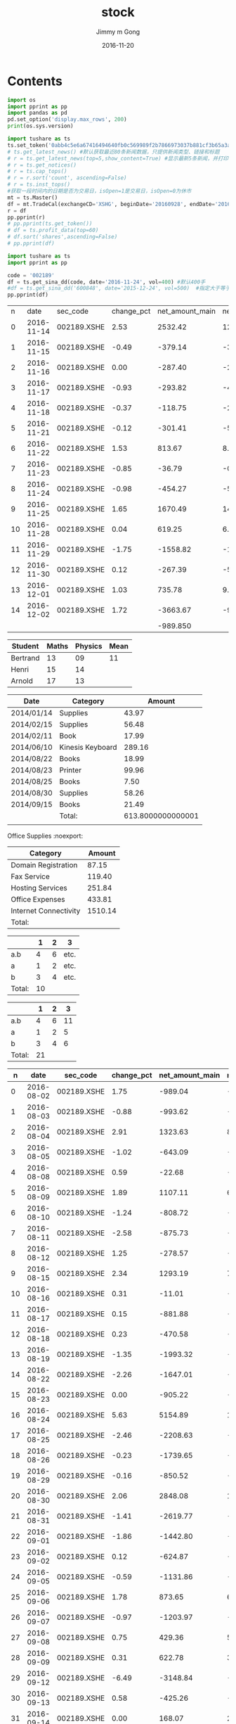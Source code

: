 #+STARTUP: indent
#+TITLE: stock
#+AUTHOR: Jimmy m Gong
#+EMAIL: yssource@163.com
#+LANGUAGE: zh-Hans
#+OPTIONS: H:3 num:nil toc:nil \n:t ::t |:t ^:nil -:nil f:t *:t <:t html-postamble:nil
#+URI: /blog/%y/%m/%d/
#+DATE: 2016-11-20
#+LAYOUT: post
#+TAGS:
#+CATEGORIES:
#+DESCRIPTON:

* Contents

#+BEGIN_HTML
<!--more-->
#+END_HTML

#+BEGIN_SRC python :results output
  import os
  import pprint as pp
  import pandas as pd
  pd.set_option('display.max_rows', 200)
  print(os.sys.version)

  import tushare as ts
  ts.set_token('0abb4c5e6a67416494640fb0c569989f2b7866973037b881cf3b65a3a73718ff')
  # ts.get_latest_news() #默认获取最近80条新闻数据，只提供新闻类型、链接和标题
  # r = ts.get_latest_news(top=5,show_content=True) #显示最新5条新闻，并打印出新闻内容
  # r = ts.get_notices()
  # r = ts.cap_tops()
  # r = r.sort('count', ascending=False)
  # r = ts.inst_tops()
  #获取一段时间内的日期是否为交易日，isOpen=1是交易日，isOpen=0为休市
  mt = ts.Master()
  df = mt.TradeCal(exchangeCD='XSHG', beginDate='20160928', endDate='20161010', field='calendarDate,isOpen,prevTradeDate')
  r = df
  pp.pprint(r)
  # pp.pprint(ts.get_token())
  # df = ts.profit_data(top=60)
  # df.sort('shares',ascending=False)
  # pp.pprint(df)
#+END_SRC

#+BEGIN_SRC python :results output
  import tushare as ts
  import pprint as pp

  code = '002189'
  df = ts.get_sina_dd(code, date='2016-11-24', vol=400) #默认400手
  #df = ts.get_sina_dd('600848', date='2015-12-24', vol=500)  #指定大于等于500手的数据
  pp.pprint(df)
#+END_SRC

#+RESULTS:
:      code   name      time  price  volume  preprice type
: 0  000505  *ST珠江  09:49:09  12.40  100000     12.36   买盘
: 1  000505  *ST珠江  09:30:06  12.35   59600     12.28   买盘
: 2  000505  *ST珠江  09:25:03  12.22   50800      0.00  中性盘

#+NAME: expenses
|  n |       date | sec_code    | change_pct | net_amount_main | net_pct_main | net_amount_xl | net_pct_xl | net_amount_l | net_pct_l | net_amount_m | net_pct_m | net_amount_s | net_pct_s |
|  0 | 2016-11-14 | 002189.XSHE |       2.53 |         2532.42 |        12.83 |        686.97 |       3.48 |      1845.45 |      9.35 |      -485.27 |     -2.46 |     -2047.15 |    -10.37 |
|  1 | 2016-11-15 | 002189.XSHE |      -0.49 |         -379.14 |        -3.18 |        267.15 |       2.24 |      -646.29 |     -5.42 |       -11.39 |     -0.10 |       390.53 |      3.27 |
|  2 | 2016-11-16 | 002189.XSHE |       0.00 |         -287.40 |        -2.33 |         96.62 |       0.78 |      -384.02 |     -3.11 |       433.88 |      3.52 |      -146.48 |     -1.19 |
|  3 | 2016-11-17 | 002189.XSHE |      -0.93 |         -293.82 |        -4.04 |       -109.68 |      -1.51 |      -184.15 |     -2.53 |      -323.25 |     -4.45 |       617.07 |      8.49 |
|  4 | 2016-11-18 | 002189.XSHE |      -0.37 |         -118.75 |        -2.01 |        211.60 |       3.58 |      -330.34 |     -5.59 |       -60.14 |     -1.02 |       178.89 |      3.03 |
|  5 | 2016-11-21 | 002189.XSHE |      -0.12 |         -301.41 |        -5.36 |         85.49 |       1.52 |      -386.90 |     -6.88 |       -57.94 |     -1.03 |       359.35 |      6.39 |
|  6 | 2016-11-22 | 002189.XSHE |       1.53 |          813.67 |         8.25 |        347.97 |       3.53 |       465.70 |      4.72 |      -355.77 |     -3.61 |      -457.90 |     -4.64 |
|  7 | 2016-11-23 | 002189.XSHE |      -0.85 |          -36.79 |        -0.27 |        528.63 |       3.94 |      -565.42 |     -4.21 |      -601.79 |     -4.48 |       638.58 |      4.76 |
|  8 | 2016-11-24 | 002189.XSHE |      -0.98 |         -454.27 |        -5.73 |        500.06 |       6.30 |      -954.32 |    -12.03 |      -505.42 |     -6.37 |       959.69 |     12.10 |
|  9 | 2016-11-25 | 002189.XSHE |       1.65 |         1670.49 |        14.70 |        545.18 |       4.80 |      1125.31 |      9.90 |      -513.07 |     -4.52 |     -1157.42 |    -10.19 |
| 10 | 2016-11-28 | 002189.XSHE |       0.04 |          619.25 |         6.08 |       -337.49 |      -3.31 |       956.75 |      9.39 |       -83.30 |     -0.82 |      -535.95 |     -5.26 |
| 11 | 2016-11-29 | 002189.XSHE |      -1.75 |        -1558.82 |       -18.66 |       -191.17 |      -2.29 |     -1367.65 |    -16.37 |       657.83 |      7.87 |       900.99 |     10.78 |
| 12 | 2016-11-30 | 002189.XSHE |       0.12 |         -267.39 |        -5.45 |         97.62 |       1.99 |      -365.01 |     -7.44 |       151.08 |      3.08 |       116.31 |      2.37 |
| 13 | 2016-12-01 | 002189.XSHE |       1.03 |          735.78 |         9.43 |        549.81 |       7.05 |       185.96 |      2.38 |      -434.86 |     -5.57 |      -300.92 |     -3.86 |
| 14 | 2016-12-02 | 002189.XSHE |       1.72 |        -3663.67 |        -9.29 |      -1456.56 |      -3.69 |     -2207.12 |     -5.60 |      -584.15 |     -1.48 |      4247.82 |     10.78 |
|    |            |             |            |        -989.850 |              |               |            |              |           |              |           |              |           |
#+TBLFM: @>$5=vsum(@2..@-1);%.3f



#+TBLFM: @2$4=sum($2..$3)

| Student  | Maths | Physics | Mean |
|----------+-------+---------+------|
| Bertrand |    13 |      09 |   11 |
| Henri    |    15 |      14 |      |
| Arnold   |    17 |      13 |      |
#+TBLFM: @2$4=vmean($2..$3)

| Date       | Category         |            Amount |
|------------+------------------+-------------------|
| 2014/01/14 | Supplies         |             43.97 |
| 2014/02/15 | Supplies         |             56.48 |
| 2014/02/11 | Book             |             17.99 |
| 2014/06/10 | Kinesis Keyboard |            289.16 |
| 2014/08/22 | Books            |             18.99 |
| 2014/08/23 | Printer          |             99.96 |
| 2014/08/25 | Books            |              7.50 |
| 2014/08/30 | Supplies         |             58.26 |
| 2014/09/15 | Books            |             21.49 |
|------------+------------------+-------------------|
|            | Total:           | 613.8000000000001 |
|            |                  |                   |




  Office Supplies                                                 :noexport:
#+NAME: expenses
| Category              |  Amount |
|-----------------------+---------|
| Domain Registration   |   87.15 |
| Fax Service           |  119.40 |
| Hosting Services      |  251.84 |
| Office Expenses       |  433.81 |
| Internet Connectivity | 1510.14 |
|-----------------------+---------|
| Total:                |         |
#+TBLFM: @>$2=vsum(@2..@-1);%.2f::@2$2=remote(domain,@>$4);%.2f:: ...


  |        |  1 | 2 | 3    |
  |--------+----+---+------|
  | a.b    |  4 | 6 | etc. |
  | a      |  1 | 2 | etc. |
  | b      |  3 | 4 | etc. |
  |--------+----+---+------|
  | Total: | 10 |   |      |
  #+TBLFM: @>$2=vsum(@2$2..@2$3)::@2$2=@3$2+@4$2::@2$3=@3$3+@4$3

  |        |  1 | 2 |  3 |
  |--------+----+---+----|
  | a.b    |  4 | 6 | 11 |
  | a      |  1 | 2 |  5 |
  | b      |  3 | 4 |  6 |
  |--------+----+---+----|
  | Total: | 21 |   |    |
  #+TBLFM: @>$2=vsum(@2$2..@2$4)::@2$2..@2$4=vsum(trn(pack([2, 3], @3$2..@4$4))_($#-1))





|  n |       date | sec_code    | change_pct | net_amount_main | net_pct_main | net_amount_xl | net_pct_xl | net_amount_l | net_pct_l | net_amount_m | net_pct_m | net_amount_s | net_pct_s |
|----+------------+-------------+------------+-----------------+--------------+---------------+------------+--------------+-----------+--------------+-----------+--------------+-----------|
|  0 | 2016-08-02 | 002189.XSHE |       1.75 |         -989.04 |        -7.69 |        -60.92 |      -0.47 |      -928.11 |     -7.22 |       233.39 |      1.82 |       755.65 |      5.88 |
|  1 | 2016-08-03 | 002189.XSHE |      -0.88 |         -993.62 |        -9.55 |       -160.00 |      -1.54 |      -833.62 |     -8.01 |      -516.58 |     -4.97 |      1510.20 |     14.52 |
|  2 | 2016-08-04 | 002189.XSHE |       2.91 |         1323.63 |         8.05 |         63.93 |       0.39 |      1259.70 |      7.66 |      -151.24 |     -0.92 |     -1172.39 |     -7.13 |
|  3 | 2016-08-05 | 002189.XSHE |      -1.02 |         -643.09 |        -4.90 |       -256.18 |      -0.00 |      -386.90 |     -0.00 |        23.00 |      0.00 |       620.08 |      0.00 |
|  4 | 2016-08-08 | 002189.XSHE |       0.59 |          -22.68 |        -0.16 |        -47.95 |      -0.34 |        25.27 |      0.18 |      -260.01 |     -1.84 |       282.69 |      2.00 |
|  5 | 2016-08-09 | 002189.XSHE |       1.89 |         1107.11 |         6.85 |       -106.72 |      -0.66 |      1213.84 |      7.51 |      -306.92 |     -1.90 |      -800.19 |     -4.95 |
|  6 | 2016-08-10 | 002189.XSHE |      -1.24 |         -808.72 |        -4.76 |       -446.61 |      -2.63 |      -362.11 |     -2.13 |      -876.77 |     -5.16 |      1685.50 |      9.92 |
|  7 | 2016-08-11 | 002189.XSHE |      -2.58 |         -875.73 |        -7.46 |         73.57 |       0.63 |      -949.30 |     -8.09 |      -806.12 |     -6.87 |      1681.85 |     14.33 |
|  8 | 2016-08-12 | 002189.XSHE |       1.25 |         -278.57 |        -3.27 |         27.54 |       0.32 |      -306.11 |     -3.59 |        78.82 |      0.93 |       199.75 |      2.35 |
|  9 | 2016-08-15 | 002189.XSHE |       2.34 |         1293.19 |         7.85 |        386.56 |       2.35 |       906.64 |      5.50 |        48.35 |      0.29 |     -1341.55 |     -8.14 |
| 10 | 2016-08-16 | 002189.XSHE |       0.31 |          -11.01 |        -0.07 |        -68.76 |      -0.46 |        57.75 |      0.39 |       -33.31 |     -0.22 |        44.32 |      0.30 |
| 11 | 2016-08-17 | 002189.XSHE |       0.15 |         -881.88 |        -6.16 |         54.10 |       0.38 |      -935.98 |     -6.53 |       -92.26 |     -0.64 |       974.15 |      6.80 |
| 12 | 2016-08-18 | 002189.XSHE |       0.23 |         -470.58 |        -2.77 |       -265.98 |      -1.56 |      -204.60 |     -1.20 |       -19.12 |     -0.11 |       489.70 |      2.88 |
| 13 | 2016-08-19 | 002189.XSHE |      -1.35 |        -1993.32 |       -16.19 |       -104.85 |      -0.85 |     -1888.47 |    -15.34 |       175.97 |      1.43 |      1817.35 |     14.76 |
| 14 | 2016-08-22 | 002189.XSHE |      -2.26 |        -1647.01 |       -15.67 |        -10.58 |      -0.10 |     -1636.43 |    -15.57 |      -354.45 |     -3.37 |      2001.47 |     19.05 |
| 15 | 2016-08-23 | 002189.XSHE |       0.00 |         -905.22 |       -11.37 |       -327.84 |      -4.12 |      -577.38 |     -7.25 |      -161.24 |     -2.03 |      1066.45 |     13.40 |
| 16 | 2016-08-24 | 002189.XSHE |       5.63 |         5154.89 |        11.80 |       4146.32 |       9.49 |      1008.58 |      2.31 |     -2348.52 |     -5.37 |     -2806.38 |     -6.42 |
| 17 | 2016-08-25 | 002189.XSHE |      -2.46 |        -2208.63 |       -10.44 |      -1422.13 |      -6.72 |      -786.50 |     -3.72 |       373.46 |      1.77 |      1835.17 |      8.67 |
| 18 | 2016-08-26 | 002189.XSHE |      -0.23 |        -1739.65 |       -12.97 |       -319.05 |      -2.38 |     -1420.60 |    -10.59 |       677.61 |      5.05 |      1062.05 |      7.92 |
| 19 | 2016-08-29 | 002189.XSHE |      -0.16 |         -850.52 |        -9.02 |       -434.94 |      -4.61 |      -415.58 |     -4.41 |      -126.37 |     -1.34 |       976.89 |     10.36 |
| 20 | 2016-08-30 | 002189.XSHE |       2.06 |         2848.08 |        10.01 |       2129.68 |       7.49 |       718.41 |      2.53 |     -1356.40 |     -4.77 |     -1491.68 |     -5.24 |
| 21 | 2016-08-31 | 002189.XSHE |      -1.41 |        -2619.77 |       -16.93 |       -112.03 |      -0.72 |     -2507.74 |    -16.20 |       -51.29 |     -0.33 |      2671.06 |     17.26 |
| 22 | 2016-09-01 | 002189.XSHE |      -1.86 |        -1442.80 |       -10.78 |       -796.44 |      -5.95 |      -646.36 |     -4.83 |      -726.49 |     -5.43 |      2169.29 |     16.21 |
| 23 | 2016-09-02 | 002189.XSHE |       0.12 |         -624.87 |        -6.05 |       -107.01 |      -1.04 |      -517.86 |     -5.02 |      -313.63 |     -3.04 |       938.50 |      9.09 |
| 24 | 2016-09-05 | 002189.XSHE |      -0.59 |        -1131.86 |       -11.32 |       -400.26 |      -4.00 |      -731.61 |     -7.32 |       105.79 |      1.06 |      1026.07 |     10.26 |
| 25 | 2016-09-06 | 002189.XSHE |       1.78 |          873.65 |         6.11 |        431.16 |       3.01 |       442.49 |      3.09 |      -762.06 |     -5.33 |      -111.60 |     -0.78 |
| 26 | 2016-09-07 | 002189.XSHE |      -0.97 |        -1203.97 |       -11.49 |       -332.06 |      -3.17 |      -871.91 |     -8.32 |       -20.99 |     -0.20 |      1224.95 |     11.69 |
| 27 | 2016-09-08 | 002189.XSHE |       0.75 |          429.36 |         5.02 |         48.76 |       0.57 |       380.60 |      4.45 |      -190.39 |     -2.23 |      -238.97 |     -2.80 |
| 28 | 2016-09-09 | 002189.XSHE |       0.31 |          622.78 |         3.66 |        179.17 |       1.05 |       443.61 |      2.60 |      -193.73 |     -1.14 |      -429.05 |     -2.52 |
| 29 | 2016-09-12 | 002189.XSHE |      -6.49 |        -3148.84 |       -18.70 |       -789.43 |      -4.69 |     -2359.41 |    -14.01 |      -779.22 |     -4.63 |      3928.06 |     23.32 |
| 30 | 2016-09-13 | 002189.XSHE |       0.58 |         -425.26 |        -4.98 |       -274.12 |      -3.21 |      -151.13 |     -1.77 |      -709.13 |     -8.30 |      1134.39 |     13.27 |
| 31 | 2016-09-14 | 002189.XSHE |       0.00 |          168.07 |         2.15 |        -41.19 |      -0.53 |       209.26 |      2.68 |      -624.05 |     -7.98 |       455.98 |      5.83 |
| 32 | 2016-09-19 | 002189.XSHE |       0.54 |         -629.40 |       -10.59 |         74.07 |       1.25 |      -703.47 |    -11.84 |        95.55 |      1.61 |       533.85 |      8.99 |
| 33 | 2016-09-20 | 002189.XSHE |      -0.99 |         -816.54 |       -14.50 |          0.00 |       0.00 |      -816.54 |    -14.50 |       -89.27 |     -1.59 |       905.81 |     16.09 |
| 34 | 2016-09-21 | 002189.XSHE |       0.62 |          667.44 |        11.01 |        123.12 |       2.03 |       544.31 |      8.98 |      -409.39 |     -6.75 |      -258.05 |     -4.26 |
| 35 | 2016-09-22 | 002189.XSHE |       0.00 |         -203.05 |        -3.17 |        -98.00 |      -1.53 |      -105.05 |     -1.64 |        44.02 |      0.69 |       159.03 |      2.48 |
| 36 | 2016-09-23 | 002189.XSHE |      -0.91 |        -1143.05 |       -18.44 |       -143.79 |      -2.32 |      -999.25 |    -16.12 |       116.34 |      1.88 |      1026.70 |     16.56 |
| 37 | 2016-09-26 | 002189.XSHE |      -4.17 |        -1151.86 |       -11.78 |       -189.88 |      -1.94 |      -961.99 |     -9.84 |      -832.77 |     -8.52 |      1984.64 |     20.29 |
| 38 | 2016-09-27 | 002189.XSHE |       1.39 |           -1.55 |        -0.02 |        -72.46 |      -0.98 |        70.92 |      0.96 |        31.27 |      0.42 |       -29.72 |     -0.40 |
| 39 | 2016-09-28 | 002189.XSHE |      -0.90 |         -641.15 |       -14.42 |       -120.37 |      -2.71 |      -520.78 |    -11.71 |      -157.08 |     -3.53 |       798.24 |     17.95 |
| 40 | 2016-09-29 | 002189.XSHE |      -0.13 |           23.92 |         0.61 |          0.00 |       0.00 |        23.92 |      0.61 |      -167.35 |     -4.24 |       143.43 |      3.63 |
| 41 | 2016-09-30 | 002189.XSHE |       4.03 |         1136.70 |         8.39 |        917.47 |       6.77 |       219.23 |      1.62 |      -657.29 |     -4.85 |      -479.41 |     -3.54 |
| 42 | 2016-10-10 | 002189.XSHE |       1.00 |        -1485.27 |       -12.11 |       -186.82 |      -1.52 |     -1298.45 |    -10.58 |       530.89 |      4.33 |       954.38 |      7.78 |
| 43 | 2016-10-11 | 002189.XSHE |      -0.25 |         -432.75 |        -5.66 |       -119.31 |      -1.56 |      -313.44 |     -4.10 |       -35.12 |     -0.46 |       467.87 |      6.12 |
| 44 | 2016-10-12 | 002189.XSHE |       0.04 |           86.48 |         1.32 |        -71.25 |      -1.09 |       157.73 |      2.41 |       -92.25 |     -1.41 |         5.77 |      0.09 |
| 45 | 2016-10-13 | 002189.XSHE |      -0.12 |            6.35 |         0.09 |        -43.92 |      -0.61 |        50.27 |      0.69 |      -441.33 |     -6.09 |       434.98 |      6.01 |
| 46 | 2016-10-14 | 002189.XSHE |      -0.99 |         -502.40 |        -9.17 |        -97.38 |      -1.78 |      -405.02 |     -7.39 |      -306.83 |     -5.60 |       809.24 |     14.76 |
| 47 | 2016-10-17 | 002189.XSHE |      -1.59 |         -448.38 |        -7.26 |          8.99 |       0.15 |      -457.37 |     -7.40 |      -519.91 |     -8.41 |       968.29 |     15.67 |
| 48 | 2016-10-18 | 002189.XSHE |       1.74 |          256.39 |         3.81 |        113.54 |       1.69 |       142.85 |      2.12 |      -345.58 |     -5.13 |        89.18 |      1.32 |
| 49 | 2016-10-19 | 002189.XSHE |       0.38 |           83.72 |         1.18 |          0.00 |       0.00 |        83.72 |      1.18 |      -147.20 |     -2.07 |        63.48 |      0.89 |
| 50 | 2016-10-20 | 002189.XSHE |       1.79 |         2150.73 |        14.17 |        714.52 |       4.71 |      1436.21 |      9.46 |       -35.81 |     -0.24 |     -2114.92 |    -13.93 |
| 51 | 2016-10-21 | 002189.XSHE |      -1.27 |         -862.95 |        -9.27 |          0.00 |       0.00 |      -862.95 |     -9.27 |       -60.98 |     -0.65 |       923.93 |      9.92 |
| 52 | 2016-10-24 | 002189.XSHE |       0.37 |          474.10 |         6.56 |         99.36 |       1.38 |       374.74 |      5.19 |       -50.07 |     -0.69 |      -424.03 |     -5.87 |
| 53 | 2016-10-25 | 002189.XSHE |       0.37 |          386.09 |         5.26 |       -547.99 |      -7.46 |       934.08 |     12.72 |       -23.72 |     -0.32 |      -362.37 |     -4.94 |
| 54 | 2016-10-26 | 002189.XSHE |      -1.15 |         -601.83 |        -7.42 |       -123.07 |      -1.52 |      -478.76 |     -5.91 |      -434.09 |     -5.35 |      1035.92 |     12.78 |
| 55 | 2016-10-27 | 002189.XSHE |      -0.04 |         -353.43 |        -5.60 |       -160.67 |      -2.55 |      -192.76 |     -3.06 |        16.67 |      0.26 |       336.75 |      5.34 |
| 56 | 2016-10-28 | 002189.XSHE |      -0.96 |         -234.47 |        -2.92 |       -202.98 |      -2.53 |       -31.49 |     -0.39 |       194.49 |      2.43 |        39.98 |      0.50 |
| 57 | 2016-10-31 | 002189.XSHE |      -0.34 |           42.88 |         0.76 |        238.18 |       4.22 |      -195.30 |     -3.46 |      -324.34 |     -5.75 |       281.45 |      4.99 |
| 58 | 2016-11-01 | 002189.XSHE |       1.22 |          647.24 |         9.71 |        163.51 |       2.45 |       483.73 |      7.26 |      -120.13 |     -1.80 |      -527.11 |     -7.91 |
| 59 | 2016-11-02 | 002189.XSHE |      -0.79 |          245.22 |         3.29 |        244.30 |       3.28 |         0.92 |      0.01 |      -446.74 |     -6.00 |       201.52 |      2.70 |
| 60 | 2016-11-03 | 002189.XSHE |       0.38 |          370.70 |         3.79 |        378.02 |       3.87 |        -7.31 |     -0.07 |      -283.94 |     -2.91 |       -86.76 |     -0.89 |
| 61 | 2016-11-04 | 002189.XSHE |       1.00 |          502.79 |         5.37 |         69.08 |       0.74 |       433.71 |      4.63 |      -150.25 |     -1.60 |      -352.54 |     -3.76 |
| 62 | 2016-11-07 | 002189.XSHE |      -0.58 |         -574.15 |        -6.61 |       -124.96 |      -1.44 |      -449.19 |     -5.17 |       -93.64 |     -1.08 |       667.79 |      7.69 |
| 63 | 2016-11-08 | 002189.XSHE |       0.12 |         -236.41 |        -3.51 |        -78.35 |      -1.16 |      -158.06 |     -2.35 |      -226.81 |     -3.37 |       463.22 |      6.88 |
| 64 | 2016-11-09 | 002189.XSHE |      -1.95 |        -1254.53 |       -11.48 |       -269.84 |      -2.47 |      -984.69 |     -9.01 |      -494.35 |     -4.52 |      1748.88 |     16.00 |
| 65 | 2016-11-10 | 002189.XSHE |       1.31 |          638.28 |         9.16 |        134.68 |       1.93 |       503.60 |      7.23 |      -176.65 |     -2.53 |      -461.63 |     -6.62 |
| 66 | 2016-11-11 | 002189.XSHE |       0.88 |         -588.18 |        -5.01 |       -310.08 |      -2.64 |      -278.10 |     -2.37 |       669.87 |      5.71 |       -81.69 |     -0.70 |
| 67 | 2016-11-14 | 002189.XSHE |       2.53 |         2532.42 |        12.83 |        686.97 |       3.48 |      1845.45 |      9.35 |      -485.27 |     -2.46 |     -2047.15 |    -10.37 |
| 68 | 2016-11-15 | 002189.XSHE |      -0.49 |         -379.14 |        -3.18 |        267.15 |       2.24 |      -646.29 |     -5.42 |       -11.39 |     -0.10 |       390.53 |      3.27 |
| 69 | 2016-11-16 | 002189.XSHE |       0.00 |         -287.40 |        -2.33 |         96.62 |       0.78 |      -384.02 |     -3.11 |       433.88 |      3.52 |      -146.48 |     -1.19 |
| 70 | 2016-11-17 | 002189.XSHE |      -0.93 |         -293.82 |        -4.04 |       -109.68 |      -1.51 |      -184.15 |     -2.53 |      -323.25 |     -4.45 |       617.07 |      8.49 |
| 71 | 2016-11-18 | 002189.XSHE |      -0.37 |         -118.75 |        -2.01 |        211.60 |       3.58 |      -330.34 |     -5.59 |       -60.14 |     -1.02 |       178.89 |      3.03 |
| 72 | 2016-11-21 | 002189.XSHE |      -0.12 |         -301.41 |        -5.36 |         85.49 |       1.52 |      -386.90 |     -6.88 |       -57.94 |     -1.03 |       359.35 |      6.39 |
| 73 | 2016-11-22 | 002189.XSHE |       1.53 |          813.67 |         8.25 |        347.97 |       3.53 |       465.70 |      4.72 |      -355.77 |     -3.61 |      -457.90 |     -4.64 |
| 74 | 2016-11-23 | 002189.XSHE |      -0.85 |          -36.79 |        -0.27 |        528.63 |       3.94 |      -565.42 |     -4.21 |      -601.79 |     -4.48 |       638.58 |      4.76 |
| 75 | 2016-11-24 | 002189.XSHE |      -0.98 |         -454.27 |        -5.73 |        500.06 |       6.30 |      -954.32 |    -12.03 |      -505.42 |     -6.37 |       959.69 |     12.10 |
| 76 | 2016-11-25 | 002189.XSHE |       1.65 |         1670.49 |        14.70 |        545.18 |       4.80 |      1125.31 |      9.90 |      -513.07 |     -4.52 |     -1157.42 |    -10.19 |
| 77 | 2016-11-28 | 002189.XSHE |       0.04 |          619.25 |         6.08 |       -337.49 |      -3.31 |       956.75 |      9.39 |       -83.30 |     -0.82 |      -535.95 |     -5.26 |
| 78 | 2016-11-29 | 002189.XSHE |      -1.75 |        -1558.82 |       -18.66 |       -191.17 |      -2.29 |     -1367.65 |    -16.37 |       657.83 |      7.87 |       900.99 |     10.78 |
| 79 | 2016-11-30 | 002189.XSHE |       0.12 |         -267.39 |        -5.45 |         97.62 |       1.99 |      -365.01 |     -7.44 |       151.08 |      3.08 |       116.31 |      2.37 |
| 80 | 2016-12-01 | 002189.XSHE |       1.03 |          735.78 |         9.43 |        549.81 |       7.05 |       185.96 |      2.38 |      -434.86 |     -5.57 |      -300.92 |     -3.86 |
| 81 | 2016-12-02 | 002189.XSHE |       1.72 |        -3663.67 |        -9.29 |      -1456.56 |      -3.69 |     -2207.12 |     -5.60 |      -584.15 |     -1.48 |      4247.82 |     10.78 |
|    |            |             |      2.330 |      -17528.050 |     -220.690 |      2795.660 |      1.000 |   -20323.640 |  -216.770 |   -18261.250 |  -165.340 |    35789.270 |   381.160 |
#+TBLFM: @>$5=vsum(@2..@-1);%.3f::@84$4=vsum(@2..@-1);%.3f::@84$6=vsum(@2..@-1);%.3f::@84$7=vsum(@2..@-1);%.3f::@84$8=vsum(@2..@-1);%.3f::@84$9=vsum(@2..@-1);%.3f::@84$10=vsum(@2..@-1);%.3f::@84$11=vsum(@2..@-1);%.3f::@84$12=vsum(@2..@-1);%.3f::@84$13=vsum(@2..@-1);%.3f::@84$14=vsum(@2..@-1);%.3f


#+CONSTANTS: pi=3.14159265358979323846
| Student  | Maths | Physics | Mean | Pi number |
|----------+-------+---------+------+-----------|
| Bertrand |    13 |      09 |   11 |         5 |
| Henri    |    15 |      14 | 14.5 |         7 |
| Arnold   |    17 |      13 |   15 |         9 |
#+TBLFM: $4=vmean($2..$3)::$5='(substring (number-to-string $pi) (round $4) (1+ (round $4)));N

#+BEGIN_SRC calc :var x=5 :var y=2
2+a*x**y
#+END_SRC

#+NAME: sampformula
#+BEGIN_SRC python :var angle=90 :var r=2 :exports none
from math import radians, cos
result = r*cos(radians(angle))
return result
#+END_SRC

| angle |  r |     x |
|-------+----+-------|
|    30 | 10 | 8.660 |
|    45 | 10 | 7.071 |
|    60 | 10 | 5.000 |
#+TBLFM: $3='(org-sbe "sampformula" (angle $1) (r $2));%.3f


#+BEGIN_SRC python :results output :export none
  a = []
  if a:
      print('xxxxxx')
  else:
     print('yyyyyyy')
#+END_SRC
